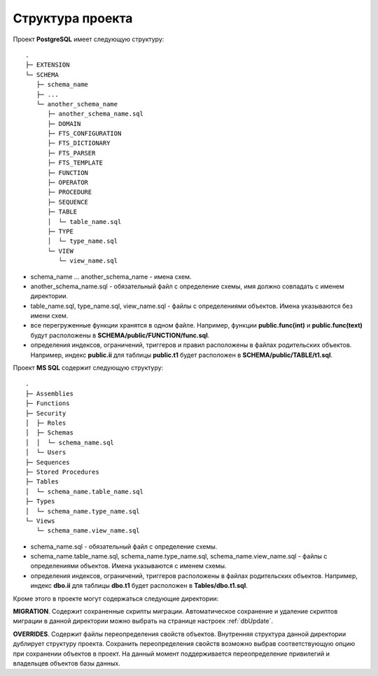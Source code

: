 =================
Структура проекта
=================

Проект **PostgreSQL** имеет следующую структуру:
::

	.
	├─ EXTENSION
	└─ SCHEMA
	   ├─ schema_name
	   ├─ ...
	   └─ another_schema_name
	      ├─ another_schema_name.sql
	      ├─ DOMAIN
	      ├─ FTS_CONFIGURATION
	      ├─ FTS_DICTIONARY
	      ├─ FTS_PARSER
	      ├─ FTS_TEMPLATE
	      ├─ FUNCTION
	      ├─ OPERATOR
	      ├─ PROCEDURE
	      ├─ SEQUENCE
	      ├─ TABLE
	      │  └─ table_name.sql
	      ├─ TYPE
	      │  └─ type_name.sql
	      └─ VIEW
	         └─ view_name.sql

- schema_name ... another_schema_name - имена схем.
- another_schema_name.sql - обязательный файл с определение схемы, имя должно совпадать с именем директории.
- table_name.sql, type_name.sql, view_name.sql - файлы с определениями объектов. Имена указываются без имени схем.
- все перегруженные функции хранятся в одном файле. Например, функции **public.func(int)** и **public.func(text)** будут расположены в **SCHEMA/public/FUNCTION/func.sql**.
- определения индексов, ограничений, триггеров и правил расположены в файлах родительских объектов. Например, индекс **public.ii** для таблицы **public.t1** будет расположен в **SCHEMA/public/TABLE/t1.sql**.

Проект **MS SQL** содержит следующую структуру:
::

	.
	├─ Assemblies
	├─ Functions
	├─ Security
	│  ├─ Roles
	│  ├─ Schemas
	│  │  └─ schema_name.sql
	│  └─ Users
	├─ Sequences
	├─ Stored Procedures
	├─ Tables
	│  └─ schema_name.table_name.sql
	├─ Types
	│  └─ schema_name.type_name.sql
	└─ Views
	   └─ schema_name.view_name.sql

- schema_name.sql - обязательный файл с определение схемы.
- schema_name.table_name.sql, schema_name.type_name.sql, schema_name.view_name.sql - файлы с определениями объектов. Имена указываются с именем схемы.
- определения индексов, ограничений, триггеров расположены в файлах родительских объектов. Например, индекс **dbo.ii** для таблицы **dbo.t1** будет расположен в **Tables/dbo.t1.sql**.

Кроме этого в проекте могут содержаться следующие директории:

**MIGRATION**. Содержит сохраненные скрипты миграции. Автоматическое сохранение и удаление скриптов миграции в данной директории можно выбрать на странице настроек :ref:`dbUpdate`.

**OVERRIDES**. Содержит файлы переопределения свойств объектов. Внутренняя структура данной директории дублирует структуру проекта. Сохранить переопределения свойств возможно выбрав соответствующую опцию при сохранении объектов в проект. На данный момент поддерживается переопределение привилегий и владельцев объектов базы данных.
